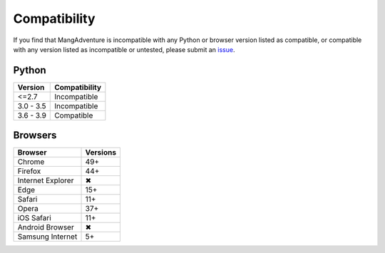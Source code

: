 Compatibility
-------------

If you find that MangAdventure is incompatible with any Python
or browser version listed as compatible, or compatible with any
version listed as incompatible or untested, please submit an
`issue <https://github.com/mangadventure/MangAdventure/issues/new?labels=Type%3A+Compatibility&template=compatibility.md>`_.

Python
^^^^^^

.. list-table::
   :header-rows: 1

   * - Version
     - Compatibility
   * - <=2.7
     - Incompatible
   * - 3.0 - 3.5
     - Incompatible
   * - 3.6 - 3.9
     - Compatible

Browsers
^^^^^^^^

.. list-table::
   :header-rows: 1

   * - Browser
     - Versions
   * - | |Chrome|
       | Chrome
     - 49+
   * - | |FF|
       | Firefox
     - 44+
   * - | |IE|
       | Internet Explorer
     - |X|
   * - | |Edge|
       | Edge
     - 15+
   * - | |Safari|
       | Safari
     - 11+
   * - | |Opera|
       | Opera
     - 37+
   * - | |iOS|
       | iOS Safari
     - 11+
   * - | |Android|
       | Android Browser
     - |X|
   * - | |Samsung|
       | Samsung Internet
     - 5+

.. |Chrome| image:: https://cdnjs.cloudflare.com/ajax/libs/browser-logos/69.0.4/chrome/chrome_32x32.png
   :alt: Chrome

.. |FF| image:: https://cdnjs.cloudflare.com/ajax/libs/browser-logos/69.0.4/firefox/firefox_32x32.png
   :alt: Firefox

.. |IE| image:: https://cdnjs.cloudflare.com/ajax/libs/browser-logos/69.0.4/archive/internet-explorer_9-11/internet-explorer_9-11_32x32.png
   :alt: Internet Explorer

.. |Edge| image:: https://cdnjs.cloudflare.com/ajax/libs/browser-logos/69.0.4/edge/edge_32x32.png
   :alt: Edge

.. |Safari| image:: https://cdnjs.cloudflare.com/ajax/libs/browser-logos/69.0.4/safari/safari_32x32.png
   :alt: Safari

.. |Opera| image:: https://cdnjs.cloudflare.com/ajax/libs/browser-logos/69.0.4/opera/opera_32x32.png
   :alt: Opera

.. |Samsung| image:: https://cdnjs.cloudflare.com/ajax/libs/browser-logos/69.0.4/samsung-internet/samsung-internet_32x32.png
   :alt: Samsung Internet

.. |Android| image:: https://cdnjs.cloudflare.com/ajax/libs/browser-logos/69.0.4/archive/android/android_32x32.png
   :alt: Android Browser

.. |iOS| image:: https://cdnjs.cloudflare.com/ajax/libs/browser-logos/69.0.4/safari-ios/safari-ios_32x32.png
   :alt: iOS Safari

.. |X| unicode:: U+2716
